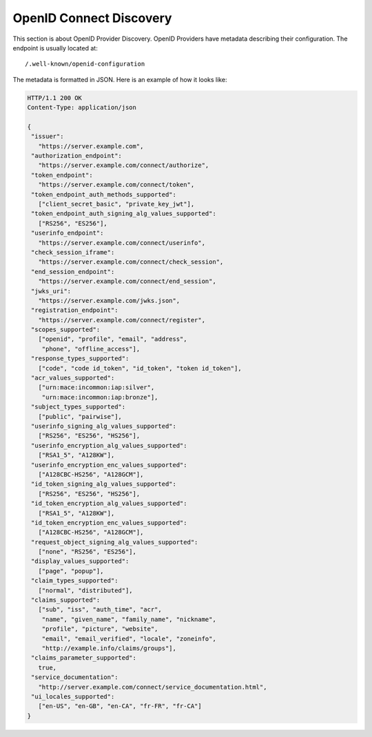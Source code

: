 OpenID Connect Discovery
========================

This section is about OpenID Provider Discovery. OpenID Providers have metadata describing their configuration.
The endpoint is usually located at::

    /.well-known/openid-configuration

The metadata is formatted in JSON. Here is an example of how it looks like:

.. code-block:: http

    HTTP/1.1 200 OK
    Content-Type: application/json

    {
     "issuer":
       "https://server.example.com",
     "authorization_endpoint":
       "https://server.example.com/connect/authorize",
     "token_endpoint":
       "https://server.example.com/connect/token",
     "token_endpoint_auth_methods_supported":
       ["client_secret_basic", "private_key_jwt"],
     "token_endpoint_auth_signing_alg_values_supported":
       ["RS256", "ES256"],
     "userinfo_endpoint":
       "https://server.example.com/connect/userinfo",
     "check_session_iframe":
       "https://server.example.com/connect/check_session",
     "end_session_endpoint":
       "https://server.example.com/connect/end_session",
     "jwks_uri":
       "https://server.example.com/jwks.json",
     "registration_endpoint":
       "https://server.example.com/connect/register",
     "scopes_supported":
       ["openid", "profile", "email", "address",
        "phone", "offline_access"],
     "response_types_supported":
       ["code", "code id_token", "id_token", "token id_token"],
     "acr_values_supported":
       ["urn:mace:incommon:iap:silver",
        "urn:mace:incommon:iap:bronze"],
     "subject_types_supported":
       ["public", "pairwise"],
     "userinfo_signing_alg_values_supported":
       ["RS256", "ES256", "HS256"],
     "userinfo_encryption_alg_values_supported":
       ["RSA1_5", "A128KW"],
     "userinfo_encryption_enc_values_supported":
       ["A128CBC-HS256", "A128GCM"],
     "id_token_signing_alg_values_supported":
       ["RS256", "ES256", "HS256"],
     "id_token_encryption_alg_values_supported":
       ["RSA1_5", "A128KW"],
     "id_token_encryption_enc_values_supported":
       ["A128CBC-HS256", "A128GCM"],
     "request_object_signing_alg_values_supported":
       ["none", "RS256", "ES256"],
     "display_values_supported":
       ["page", "popup"],
     "claim_types_supported":
       ["normal", "distributed"],
     "claims_supported":
       ["sub", "iss", "auth_time", "acr",
        "name", "given_name", "family_name", "nickname",
        "profile", "picture", "website",
        "email", "email_verified", "locale", "zoneinfo",
        "http://example.info/claims/groups"],
     "claims_parameter_supported":
       true,
     "service_documentation":
       "http://server.example.com/connect/service_documentation.html",
     "ui_locales_supported":
       ["en-US", "en-GB", "en-CA", "fr-FR", "fr-CA"]
    }

